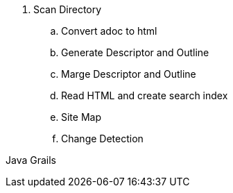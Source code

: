 

. Scan Directory
.. Convert adoc to html
.. Generate Descriptor and Outline
.. Marge Descriptor and Outline
.. Read HTML and create search index
.. Site Map
.. Change Detection


Java Grails
